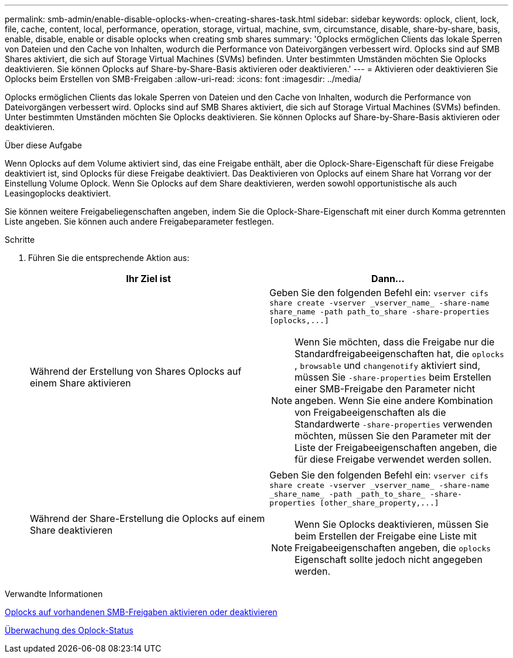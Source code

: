 ---
permalink: smb-admin/enable-disable-oplocks-when-creating-shares-task.html 
sidebar: sidebar 
keywords: oplock, client, lock, file, cache, content, local, performance, operation, storage, virtual, machine, svm, circumstance, disable, share-by-share, basis, enable, disable, enable or disable oplocks when creating smb shares 
summary: 'Oplocks ermöglichen Clients das lokale Sperren von Dateien und den Cache von Inhalten, wodurch die Performance von Dateivorgängen verbessert wird. Oplocks sind auf SMB Shares aktiviert, die sich auf Storage Virtual Machines (SVMs) befinden. Unter bestimmten Umständen möchten Sie Oplocks deaktivieren. Sie können Oplocks auf Share-by-Share-Basis aktivieren oder deaktivieren.' 
---
= Aktivieren oder deaktivieren Sie Oplocks beim Erstellen von SMB-Freigaben
:allow-uri-read: 
:icons: font
:imagesdir: ../media/


[role="lead"]
Oplocks ermöglichen Clients das lokale Sperren von Dateien und den Cache von Inhalten, wodurch die Performance von Dateivorgängen verbessert wird. Oplocks sind auf SMB Shares aktiviert, die sich auf Storage Virtual Machines (SVMs) befinden. Unter bestimmten Umständen möchten Sie Oplocks deaktivieren. Sie können Oplocks auf Share-by-Share-Basis aktivieren oder deaktivieren.

.Über diese Aufgabe
Wenn Oplocks auf dem Volume aktiviert sind, das eine Freigabe enthält, aber die Oplock-Share-Eigenschaft für diese Freigabe deaktiviert ist, sind Oplocks für diese Freigabe deaktiviert. Das Deaktivieren von Oplocks auf einem Share hat Vorrang vor der Einstellung Volume Oplock. Wenn Sie Oplocks auf dem Share deaktivieren, werden sowohl opportunistische als auch Leasingoplocks deaktiviert.

Sie können weitere Freigabeliegenschaften angeben, indem Sie die Oplock-Share-Eigenschaft mit einer durch Komma getrennten Liste angeben. Sie können auch andere Freigabeparameter festlegen.

.Schritte
. Führen Sie die entsprechende Aktion aus:
+
|===
| Ihr Ziel ist | Dann... 


 a| 
Während der Erstellung von Shares Oplocks auf einem Share aktivieren
 a| 
Geben Sie den folgenden Befehl ein: `+vserver cifs share create -vserver _vserver_name_ -share-name share_name -path path_to_share -share-properties [oplocks,...]+`

[NOTE]
====
Wenn Sie möchten, dass die Freigabe nur die Standardfreigabeeigenschaften hat, die `oplocks` , `browsable` und `changenotify` aktiviert sind, müssen Sie `-share-properties` beim Erstellen einer SMB-Freigabe den Parameter nicht angeben. Wenn Sie eine andere Kombination von Freigabeeigenschaften als die Standardwerte `-share-properties` verwenden möchten, müssen Sie den Parameter mit der Liste der Freigabeeigenschaften angeben, die für diese Freigabe verwendet werden sollen.

====


 a| 
Während der Share-Erstellung die Oplocks auf einem Share deaktivieren
 a| 
Geben Sie den folgenden Befehl ein: `+vserver cifs share create -vserver _vserver_name_ -share-name _share_name_ -path _path_to_share_ -share-properties [other_share_property,...]+`

[NOTE]
====
Wenn Sie Oplocks deaktivieren, müssen Sie beim Erstellen der Freigabe eine Liste mit Freigabeeigenschaften angeben, die `oplocks` Eigenschaft sollte jedoch nicht angegeben werden.

====
|===


.Verwandte Informationen
xref:enable-disable-oplocks-existing-shares-task.adoc[Oplocks auf vorhandenen SMB-Freigaben aktivieren oder deaktivieren]

xref:monitor-oplock-status-task.adoc[Überwachung des Oplock-Status]
